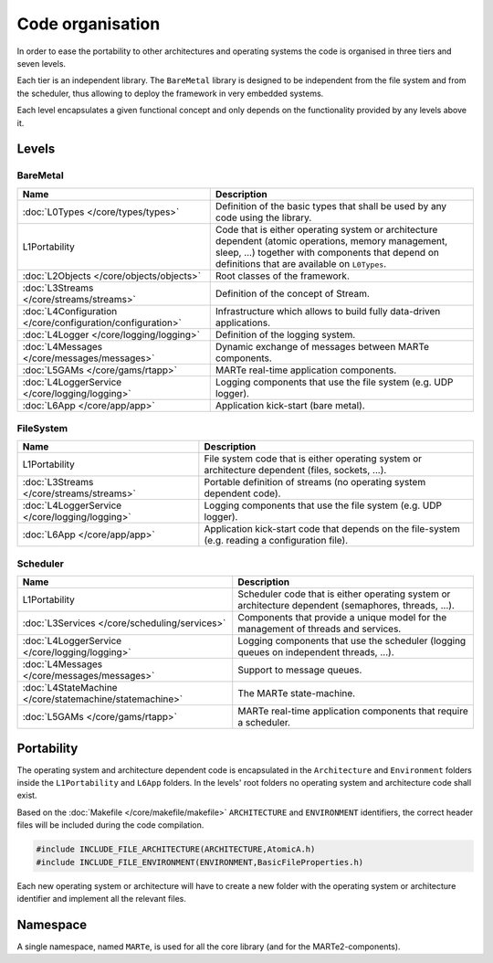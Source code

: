 .. date: 18/04/2018
   author: Andre' Neto
   copyright: Copyright 2017 F4E | European Joint Undertaking for ITER and
   the Development of Fusion Energy ('Fusion for Energy').
   Licensed under the EUPL, Version 1.1 or - as soon they will be approved
   by the European Commission - subsequent versions of the EUPL (the "Licence")
   You may not use this work except in compliance with the Licence.
   You may obtain a copy of the Licence at: http://ec.europa.eu/idabc/eupl
   warning: Unless required by applicable law or agreed to in writing, 
   software distributed under the Licence is distributed on an "AS IS"
   basis, WITHOUT WARRANTIES OR CONDITIONS OF ANY KIND, either express
   or implied. See the Licence permissions and limitations under the Licence.

Code organisation
=================

In order to ease the portability to other architectures and operating systems the code is organised in three tiers and seven levels.

Each tier is an independent library.  The ``BareMetal`` library is designed to be independent from the file system and from the scheduler, thus allowing to deploy the framework in very embedded systems.

Each level encapsulates a given functional concept and only depends on the functionality provided by any levels above it.

.. image:: Structure-1.png

Levels
------

BareMetal
~~~~~~~~~

================================================================ ============
Name                                                             Description
================================================================ ============
:doc:`L0Types </core/types/types>`                               Definition of the basic types that shall be used by any code using the library.
L1Portability                                                    Code that is either operating system or architecture dependent (atomic operations, memory management, sleep, ...) together with components that depend on definitions that are available on ``L0Types``.
:doc:`L2Objects </core/objects/objects>`                         Root classes of the framework.
:doc:`L3Streams </core/streams/streams>`                         Definition of the concept of Stream.
:doc:`L4Configuration </core/configuration/configuration>`       Infrastructure which allows to build fully data-driven applications.
:doc:`L4Logger </core/logging/logging>`                          Definition of the logging system.
:doc:`L4Messages </core/messages/messages>`                      Dynamic exchange of messages between MARTe components.
:doc:`L5GAMs </core/gams/rtapp>`                                 MARTe real-time application components.
:doc:`L4LoggerService </core/logging/logging>`                   Logging components that use the file system (e.g. UDP logger).
:doc:`L6App </core/app/app>`                                     Application kick-start (bare metal).
================================================================ ============

FileSystem 
~~~~~~~~~~

================================================================ ============
Name                                                             Description
================================================================ ============
L1Portability                                                    File system code that is either operating system or architecture dependent (files, sockets, ...).
:doc:`L3Streams </core/streams/streams>`                         Portable definition of streams (no operating system dependent code).
:doc:`L4LoggerService </core/logging/logging>`                   Logging components that use the file system (e.g. UDP logger).
:doc:`L6App </core/app/app>`                                     Application kick-start code that depends on the file-system (e.g. reading a configuration file).
================================================================ ============


Scheduler 
~~~~~~~~~

================================================================ ============
Name                                                             Description
================================================================ ============
L1Portability                                                    Scheduler code that is either operating system or architecture dependent (semaphores, threads, ...).
:doc:`L3Services </core/scheduling/services>`                    Components that provide a unique model for the management of threads and services.
:doc:`L4LoggerService </core/logging/logging>`                   Logging components that use the scheduler (logging queues on independent threads, ...).
:doc:`L4Messages </core/messages/messages>`                      Support to message queues.
:doc:`L4StateMachine </core/statemachine/statemachine>`          The MARTe state-machine.
:doc:`L5GAMs </core/gams/rtapp>`                                 MARTe real-time application components that require a scheduler.
================================================================ ============

Portability
-----------

The operating system and architecture dependent code is encapsulated in the ``Architecture`` and ``Environment`` folders inside the ``L1Portability`` and  ``L6App`` folders. In the levels' root folders no operating system and architecture code shall exist.

.. image:: Structure-2.png

Based on the :doc:`Makefile </core/makefile/makefile>` ``ARCHITECTURE`` and ``ENVIRONMENT`` identifiers, the correct header files will be included during the code compilation.

.. code-block:: c++
 
   #include INCLUDE_FILE_ARCHITECTURE(ARCHITECTURE,AtomicA.h)
   #include INCLUDE_FILE_ENVIRONMENT(ENVIRONMENT,BasicFileProperties.h) 

Each new operating system or architecture will have to create a new folder with the operating system or architecture identifier and implement all the relevant files.

Namespace
---------

A single namespace, named ``MARTe``, is used for all the core library (and for the MARTe2-components).